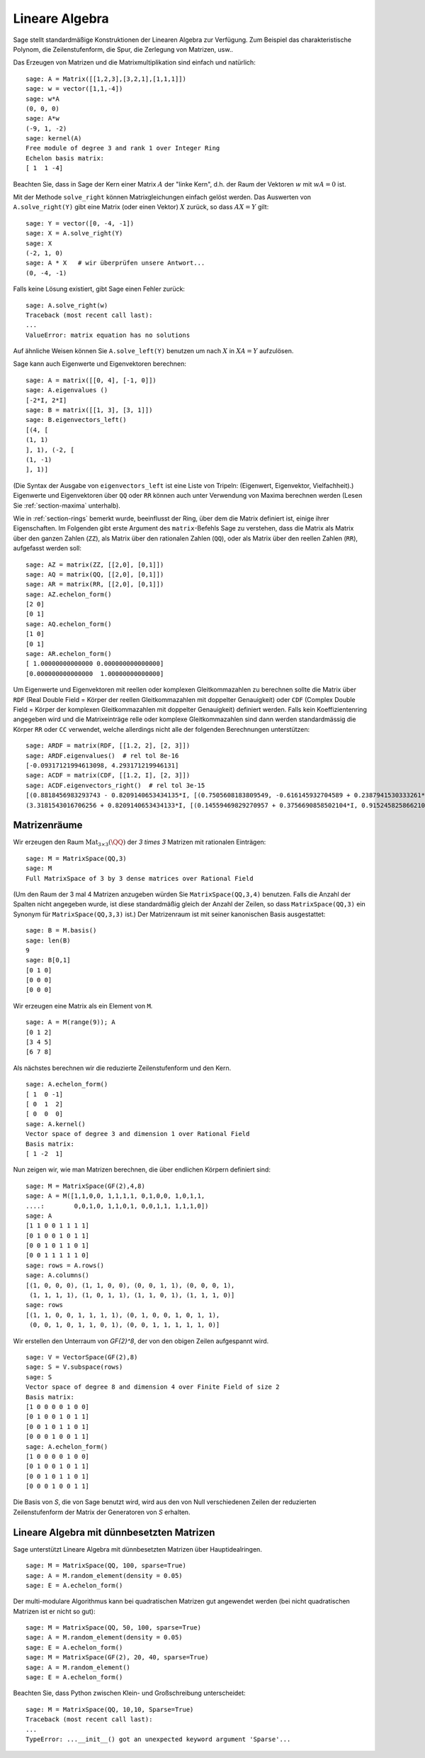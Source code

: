.. _section-linalg:

Lineare Algebra
===============

Sage stellt standardmäßige Konstruktionen der Linearen Algebra zur
Verfügung. Zum Beispiel das charakteristische Polynom, die
Zeilenstufenform, die Spur, die Zerlegung von Matrizen, usw..


Das Erzeugen von Matrizen und die Matrixmultiplikation sind einfach
und natürlich:

::

    sage: A = Matrix([[1,2,3],[3,2,1],[1,1,1]])
    sage: w = vector([1,1,-4])
    sage: w*A
    (0, 0, 0)
    sage: A*w
    (-9, 1, -2)
    sage: kernel(A)
    Free module of degree 3 and rank 1 over Integer Ring
    Echelon basis matrix:
    [ 1  1 -4]

Beachten Sie, dass in Sage der Kern einer Matrix :math:`A` der "linke
Kern", d.h. der Raum der Vektoren :math:`w` mit :math:`wA=0` ist.

Mit der Methode ``solve_right`` können Matrixgleichungen einfach
gelöst werden. Das Auswerten von ``A.solve_right(Y)`` gibt eine Matrix
(oder einen Vektor) :math:`X` zurück, so dass :math:`AX=Y` gilt:

.. link

::

    sage: Y = vector([0, -4, -1])
    sage: X = A.solve_right(Y)
    sage: X
    (-2, 1, 0)
    sage: A * X   # wir überprüfen unsere Antwort...
    (0, -4, -1)

Falls keine Lösung existiert, gibt Sage einen Fehler zurück:

.. skip

::

    sage: A.solve_right(w)
    Traceback (most recent call last):
    ...
    ValueError: matrix equation has no solutions

Auf ähnliche Weisen können Sie ``A.solve_left(Y)`` benutzen um nach :math:`X` in
:math:`XA=Y` aufzulösen.

Sage kann auch Eigenwerte und Eigenvektoren berechnen::

    sage: A = matrix([[0, 4], [-1, 0]])
    sage: A.eigenvalues ()
    [-2*I, 2*I]
    sage: B = matrix([[1, 3], [3, 1]])
    sage: B.eigenvectors_left()
    [(4, [
    (1, 1)
    ], 1), (-2, [
    (1, -1)
    ], 1)]

(Die Syntax der Ausgabe von ``eigenvectors_left`` ist eine Liste von
Tripeln: (Eigenwert, Eigenvektor, Vielfachheit).) Eigenwerte und
Eigenvektoren über ``QQ`` oder ``RR`` können auch unter Verwendung von
Maxima berechnen werden (Lesen Sie :ref:`section-maxima` unterhalb).

Wie in :ref:`section-rings` bemerkt wurde, beeinflusst der Ring, über
dem die Matrix definiert ist, einige ihrer Eigenschaften. Im Folgenden
gibt erste Argument des ``matrix``-Befehls Sage zu verstehen, dass die
Matrix als Matrix über den ganzen Zahlen (``ZZ``), als Matrix über den
rationalen Zahlen (``QQ``), oder als Matrix über den reellen Zahlen
(``RR``), aufgefasst werden soll::

    sage: AZ = matrix(ZZ, [[2,0], [0,1]])
    sage: AQ = matrix(QQ, [[2,0], [0,1]])
    sage: AR = matrix(RR, [[2,0], [0,1]])
    sage: AZ.echelon_form()
    [2 0]
    [0 1]
    sage: AQ.echelon_form()
    [1 0]
    [0 1]
    sage: AR.echelon_form()
    [ 1.00000000000000 0.000000000000000]
    [0.000000000000000  1.00000000000000]

Um Eigenwerte und Eigenvektoren mit reellen oder komplexen Gleitkommazahlen zu
berechnen sollte die Matrix über ``RDF`` (Real Double Field = Körper der
reellen Gleitkommazahlen mit doppelter Genauigkeit) oder ``CDF`` (Complex Double
Field = Körper der komplexen Gleitkommazahlen mit doppelter Genauigkeit)
definiert werden. Falls kein Koeffizientenring angegeben wird und die
Matrixeinträge relle oder komplexe Gleitkommazahlen sind dann werden
standardmässig die Körper ``RR`` oder ``CC`` verwendet, welche allerdings nicht
alle der folgenden Berechnungen unterstützen::

    sage: ARDF = matrix(RDF, [[1.2, 2], [2, 3]])
    sage: ARDF.eigenvalues()  # rel tol 8e-16
    [-0.09317121994613098, 4.293171219946131]
    sage: ACDF = matrix(CDF, [[1.2, I], [2, 3]])
    sage: ACDF.eigenvectors_right()  # rel tol 3e-15
    [(0.8818456983293743 - 0.8209140653434135*I, [(0.7505608183809549, -0.616145932704589 + 0.2387941530333261*I)], 1),
    (3.3181543016706256 + 0.8209140653434133*I, [(0.14559469829270957 + 0.3756690858502104*I, 0.9152458258662108)], 1)]


Matrizenräume
-------------

Wir erzeugen den Raum :math:`\text{Mat}_{3\times 3}(\QQ)` der  `3 \times
3` Matrizen mit rationalen Einträgen::

    sage: M = MatrixSpace(QQ,3)
    sage: M
    Full MatrixSpace of 3 by 3 dense matrices over Rational Field

(Um den Raum der 3 mal 4 Matrizen anzugeben würden Sie
``MatrixSpace(QQ,3,4)`` benutzen. Falls die Anzahl der Spalten nicht
angegeben wurde, ist diese standardmäßig gleich der Anzahl der Zeilen,
so dass ``MatrixSpace(QQ,3)`` ein Synonym für ``MatrixSpace(QQ,3,3)``
ist.) Der Matrizenraum ist mit seiner kanonischen Basis ausgestattet:

.. link

::

    sage: B = M.basis()
    sage: len(B)
    9
    sage: B[0,1]
    [0 1 0]
    [0 0 0]
    [0 0 0]

Wir erzeugen eine Matrix als ein Element von ``M``.

.. link

::

    sage: A = M(range(9)); A
    [0 1 2]
    [3 4 5]
    [6 7 8]

Als nächstes berechnen wir die reduzierte Zeilenstufenform und den Kern.

.. link

::

    sage: A.echelon_form()
    [ 1  0 -1]
    [ 0  1  2]
    [ 0  0  0]
    sage: A.kernel()
    Vector space of degree 3 and dimension 1 over Rational Field
    Basis matrix:
    [ 1 -2  1]

Nun zeigen wir, wie man Matrizen berechnen, die über
endlichen Körpern definiert sind:

::

    sage: M = MatrixSpace(GF(2),4,8)
    sage: A = M([1,1,0,0, 1,1,1,1, 0,1,0,0, 1,0,1,1,
    ....:        0,0,1,0, 1,1,0,1, 0,0,1,1, 1,1,1,0])
    sage: A
    [1 1 0 0 1 1 1 1]
    [0 1 0 0 1 0 1 1]
    [0 0 1 0 1 1 0 1]
    [0 0 1 1 1 1 1 0]
    sage: rows = A.rows()
    sage: A.columns()
    [(1, 0, 0, 0), (1, 1, 0, 0), (0, 0, 1, 1), (0, 0, 0, 1),
     (1, 1, 1, 1), (1, 0, 1, 1), (1, 1, 0, 1), (1, 1, 1, 0)]
    sage: rows
    [(1, 1, 0, 0, 1, 1, 1, 1), (0, 1, 0, 0, 1, 0, 1, 1),
     (0, 0, 1, 0, 1, 1, 0, 1), (0, 0, 1, 1, 1, 1, 1, 0)]

Wir erstellen den Unterraum von `\GF{2}^8`, der von den obigen Zeilen
aufgespannt wird.

.. link

::

    sage: V = VectorSpace(GF(2),8)
    sage: S = V.subspace(rows)
    sage: S
    Vector space of degree 8 and dimension 4 over Finite Field of size 2
    Basis matrix:
    [1 0 0 0 0 1 0 0]
    [0 1 0 0 1 0 1 1]
    [0 0 1 0 1 1 0 1]
    [0 0 0 1 0 0 1 1]
    sage: A.echelon_form()
    [1 0 0 0 0 1 0 0]
    [0 1 0 0 1 0 1 1]
    [0 0 1 0 1 1 0 1]
    [0 0 0 1 0 0 1 1]

Die Basis von `S`, die von Sage benutzt wird, wird aus den von Null
verschiedenen Zeilen der reduzierten Zeilenstufenform der Matrix der
Generatoren von `S` erhalten.

Lineare Algebra mit dünnbesetzten Matrizen
------------------------------------------

Sage unterstützt Lineare Algebra mit dünnbesetzten Matrizen über
Hauptidealringen.


::

    sage: M = MatrixSpace(QQ, 100, sparse=True)
    sage: A = M.random_element(density = 0.05)
    sage: E = A.echelon_form()

Der multi-modulare Algorithmus kann bei quadratischen Matrizen gut
angewendet werden (bei nicht quadratischen Matrizen ist er nicht so gut):

::

    sage: M = MatrixSpace(QQ, 50, 100, sparse=True)
    sage: A = M.random_element(density = 0.05)
    sage: E = A.echelon_form()
    sage: M = MatrixSpace(GF(2), 20, 40, sparse=True)
    sage: A = M.random_element()
    sage: E = A.echelon_form()

Beachten Sie, dass Python zwischen Klein- und Großschreibung unterscheidet:

::

    sage: M = MatrixSpace(QQ, 10,10, Sparse=True)
    Traceback (most recent call last):
    ...
    TypeError: ...__init__() got an unexpected keyword argument 'Sparse'...
